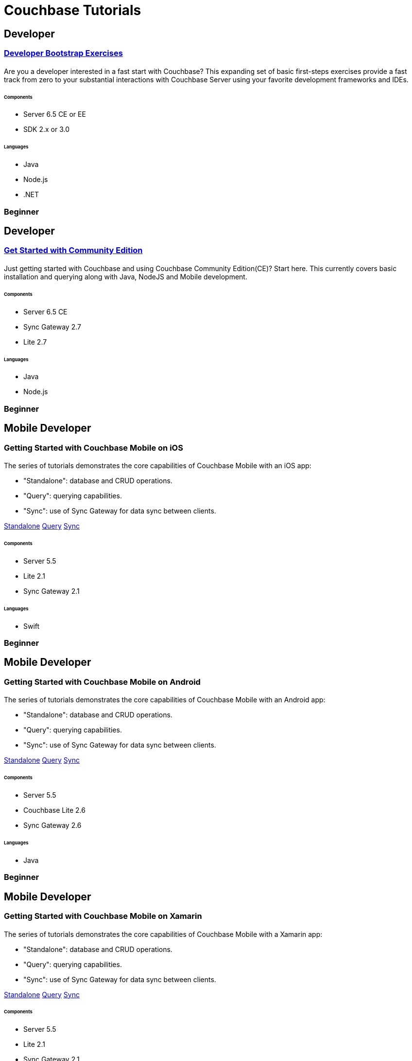= Couchbase Tutorials
:page-layout: tutorials
:page-role: tiles
:!sectids:
:page-aliases: couchbase-lite::samples

[.developer]
== Developer
 
[.title]
=== xref:quick-start:quickstart-docker-image-manual-cb65.adoc[Developer Bootstrap Exercises]

==== {empty}

[.summary]
Are you a developer interested in a fast start with Couchbase? This expanding set of basic first-steps exercises provide a fast track from zero to your substantial interactions with Couchbase Server using your favorite development frameworks and IDEs. 

===== {empty}

====== Components
* Server 6.5 CE or EE
* SDK 2.x or 3.0 

====== Languages
* Java
* Node.js
* .NET

[.metadata]
=== Beginner

[.developer]
== Developer
 
[.title]
=== xref:getting-started-ce:index.adoc[Get Started with Community Edition]

==== {empty}

[.summary]
Just getting started with Couchbase and using Couchbase Community Edition(CE)? Start here. This currently covers basic installation and querying along with Java, NodeJS and Mobile development. 

===== {empty}

====== Components
* Server 6.5 CE
* Sync Gateway 2.7
* Lite 2.7

====== Languages
* Java
* Node.js

[.metadata]
=== Beginner

[.developer]
== Mobile Developer

[.title]
=== Getting Started with Couchbase Mobile on iOS

==== {empty}

[.summary]
The series of tutorials demonstrates the core capabilities of Couchbase Mobile with an iOS app:

* "Standalone": database and CRUD operations.
* "Query": querying capabilities.
* "Sync": use of Sync Gateway for data sync between clients.

[.links]
xref:standalone@userprofile-couchbase-mobile:userprofile:userprofile_basic.adoc[Standalone]
xref:query@userprofile-couchbase-mobile:userprofile:userprofile_query.adoc[Query]
xref:sync@userprofile-couchbase-mobile:userprofile:userprofile_sync.adoc[Sync]

===== {empty}

====== Components
* Server 5.5
* Lite 2.1
* Sync Gateway 2.1

====== Languages
* Swift

[.metadata]
=== Beginner

[.developer]
== Mobile Developer

[.title]
=== Getting Started with Couchbase Mobile on Android

==== {empty}

[.summary]
The series of tutorials demonstrates the core capabilities of Couchbase Mobile with an Android app:

* "Standalone": database and CRUD operations.
* "Query": querying capabilities.
* "Sync": use of Sync Gateway for data sync between clients.

[.links]
xref:standalone@userprofile-couchbase-mobile:userprofile:android/userprofile_basic.adoc[Standalone]
xref:query@userprofile-couchbase-mobile:userprofile:android/userprofile_query.adoc[Query]
xref:sync@userprofile-couchbase-mobile:userprofile:android/userprofile_sync.adoc[Sync]

===== {empty}

====== Components
* Server 5.5
* Couchbase Lite 2.6
* Sync Gateway 2.6

====== Languages
* Java

[.metadata]
=== Beginner

[.developer]
== Mobile Developer

[.title]
=== Getting Started with Couchbase Mobile on Xamarin

==== {empty}

[.summary]
The series of tutorials demonstrates the core capabilities of Couchbase Mobile with a Xamarin app:

* "Standalone": database and CRUD operations.
* "Query": querying capabilities.
* "Sync": use of Sync Gateway for data sync between clients.

[.links]
xref:standalone@userprofile-couchbase-mobile:userprofile:xamarin/userprofile_basic.adoc[Standalone]
xref:query@userprofile-couchbase-mobile:userprofile:xamarin/userprofile_query.adoc[Query]
xref:sync@userprofile-couchbase-mobile:userprofile:xamarin/userprofile_sync.adoc[Sync]

===== {empty}

====== Components
* Server 5.5
* Lite 2.1
* Sync Gateway 2.1

====== Languages
* C#

[.metadata]
=== Beginner

[.developer]
== Mobile Developer

[.title]
=== xref:backgroundfetch@userprofile-couchbase-mobile:userprofile:background-fetch.adoc[Background Fetch with Couchbase Lite on iOS]

==== {empty}

[.summary]
This tutorial discusses how you can use iOS Background App Refresh capability to sync data when in the background. 

===== {empty}

====== Components
* Server 5.5
* Lite 2.1
* Sync Gateway 2.1

====== Languages
* Swift

[.metadata]
=== Beginner

[.developer]
== Mobile Developer

[.title]
=== xref:tutorials:hotel-lister:introduction.adoc[Building a Cordova Plugin with Couchbase Lite]

==== {empty}
[.summary]
In this tutorial, you will learn how to use Couchbase Lite in a Cordova plugin for an Ionic project targeting iOS and Android.
The user Interface is written in JavaScript while the business logic and data model is written in native Swift/Java.
[.links]
xref:tutorials:hotel-lister:ios.adoc[Swift]
xref:tutorials:hotel-lister:android.adoc[Java]

===== {empty}

====== Components
* Couchbase Lite 2.1

====== Languages
* Swift
* Java
* Javascript

[.metadata]
=== Beginner

[.developer]
== Mobile Developer

[.title]
=== xref:tutorials:hotel-finder:introduction.adoc[Building a React Native Module with Couchbase Lite]

==== {empty}
[.summary]
In this tutorial, you will learn how to use Couchbase Lite in a React Native project for iOS and Android.
The user Interface is written in JavaScript while the business logic and data model is written in native Swift/Java.
[.links]
xref:tutorials:hotel-finder:ios.adoc[Swift]
xref:tutorials:hotel-finder:android.adoc[Java]

===== {empty}

====== Components
* Couchbase Lite 2.6

====== Languages
* Javascript
* Swift
* Java

[.metadata]
=== Beginner

[.developer]
== Mobile Developer

[.title]
=== xref:tutorials:university-lister:android.adoc[Android Recycler Views with Couchbase Lite]

==== {empty}
[.summary]
This tutorial will demonstrate how you can use Couchbase Lite as a data source for Recycler Views in your Android application.

===== {empty}

====== Components
* Couchbase Lite 2.1

====== Languages
* Java

[.metadata]
=== Beginner

[.developer]
== Developer

[.title]
=== xref:tutorials:profile-store:install.adoc[Using Couchbase Server as a User Profile Store]

==== {empty}
[.summary]
An comprehensive tutorial that demonstrates how to use Couchbase Server, Spring Data, Full-Text Search and Cross Data Center Replication (XDCR) to build a production-grade User Profile Store micro-service.
[.links]
xref:tutorials:profile-store:dotnet.adoc[.NET]
xref:tutorials:profile-store:java.adoc[Java]

===== {empty}
====== Components
* Server 6.0
* Full-Text Search
* XDCR

====== Languages
* Java
* .NET

[.metadata]
=== Beginner

[.developer]
== Mobile Developer

[.title]
=== xref:tutorials:swift-playground:overview.adoc[Xcode playground for Couchbase Lite Query]

==== {empty}

[.summary]
A Xcode Playground to demonstrate and explore the Query interface in Couchbase Lite 2.0. While the playground demonstrates the queries in swift, given the unified nature of the QueryBuilder API, you should be able to easily translate the queries to any of the other platform languages supported on Couchbase Lite.

===== {empty}

====== Components
* Lite 2.1

====== Languages
* Swift

[.metadata]
=== Beginner


[.developer]
== Mobile Developer

[.title]
=== xref:tutorials:mobile-travel-sample:introduction.adoc[Couchbase Mobile Workshop]

==== {empty}

[.summary]
An in-depth walkthrough of the Couchbase Mobile capabilities on iOS, Android, Java (desktop) and .NET (UWP and Xamarin) platforms.
At the end of this multi-part tutorial, you should have a good understanding of how to architect a solution using Couchbase Mobile, including data modeling, sync, access control, channels, database CRUD and the query API in Couchbase Mobile.
[.links]
xref:tutorials:mobile-travel-sample:swift/installation/index.adoc[iOS]
xref:tutorials:mobile-travel-sample:android/installation/index.adoc[Android]
xref:tutorials:mobile-travel-sample:java/installation/index.adoc[Java]
xref:tutorials:mobile-travel-sample:csharp/installation/index.adoc[.NET]

===== {empty}

====== Components
* Server 6.5
* Lite 2.7
* Sync Gateway 2.7

====== Languages
* Swift
* Java(Android and desktop)
* C#

[.metadata]
=== Intermediate

[.developer]
== Developer

[.title]
=== Customer 360 Data Ingestion

==== {empty}
[.summary]
The goal of a Customer 360 system is to deliver a single, consistent view of all your data in one platform within an enterprise where that data is split up between many different systems. This tutorial will be focusing mainly on getting a complete view of a customer/person.
[.links]
xref:tutorials:customer-360:ingestion.adoc[Retail]

===== {empty}

====== Components 
* Server 6.0
* Kafka
* Docker

====== Languages 
* JavaScript

[.metadata]
=== Intermediate

[.developer]
== Developer

[.title]
=== xref:tutorials:session-storage:install.adoc[Using Couchbase Server as a Session Store]

==== {empty}
[.summary]
An in-depth tutorial that demonstrates how to use Couchbase Server for session storage.
You will learn how to read, write session data and query session data with N1QL for business insights.
[.links]
xref:tutorials:session-storage:aspnet.adoc[ASP.NET Core]
xref:tutorials:session-storage:java.adoc[Java]

===== {empty}

====== Components
* Server 6.0

====== Languages
* C#
* Java

[.metadata]
=== Intermediate


[.developer]
== Developer

[.title]
=== xref:tutorials:spring-data-indexes:spring-index.adoc[Boosting Spring Data Performance with Couchbase]

==== {empty}

[.summary]
Spring Data provides an easy programming model for data access in both relational and non-relational databases. It became very popular among Java/JVM developers because of the small learning curve and low codebase.

However, developers quite often run into performance issues while using it, this tutorial aims to explain some of the common problems and how to fix them.

===== {empty}

====== Components
* Spring Data

====== Languages
* Java

[.metadata]
=== Intermediate

[.developer]
== Mobile Developer

[.title]
=== xref:tutorials:openid-connect-implicit-flow:index.adoc[OpenID Connect with Sync Gateway]

==== {empty}

[.summary]
A complete tutorial on how to set up an OpenID Connect authentication (using the implicit flow method) for Couchbase Sync Gateway.

===== {empty}

====== Components
* Keycloak 
* Server 6.5
* Sync Gateway & Couchbase Lite 2.7

====== Languages
* Java

[.metadata]
=== Intermediate

[.developer]
== Developer

[.title]
=== xref:tutorials:tutorial-template:sample.adoc[Build Your Own Tutorial]

==== {empty}

[.summary]
Want to build your own tutorial for the Couchbase Tutorials Site? Take a look at our tutorial template that provides a template and walks you through the process.

===== {empty}

====== Components
* Tutorials

====== Languages
* AsciiDoc

[.metadata]
=== Beginner
